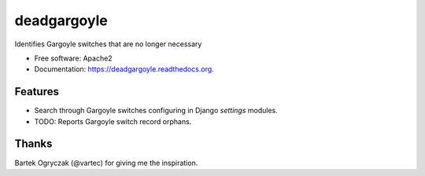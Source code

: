 ===============================
deadgargoyle
===============================

.. .. image:: https://img.shields.io/travis/pydanny/deadgargoyle.svg
..         :target: https://travis-ci.org/pydanny/deadgargoyle

.. image:: https://img.shields.io/pypi/v/deadgargoyle.svg
        :target: https://pypi.python.org/pypi/deadgargoyle


Identifies Gargoyle switches that are no longer necessary

* Free software: Apache2
* Documentation: https://deadgargoyle.readthedocs.org.

Features
--------

* Search through Gargoyle switches configuring in Django `settings` modules.
* TODO: Reports Gargoyle switch record orphans.

Thanks
------

Bartek Ogryczak (@vartec) for giving me the inspiration.
